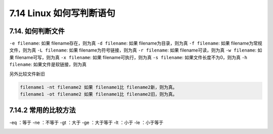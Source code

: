 7.14 Linux 如何写判断语句
=========================

|image0|

7.14. 如何判断文件
------------------

``-e filename``: 如果 filename存在，则为真 ``-d filename``: 如果
filename为目录，则为真 ``-f filename``: 如果 filename为常规文件，则为真
``-L filename``: 如果 filename为符号链接，则为真 ``-r filename``: 如果
filename可读，则为真 ``-w filename``: 如果 filename可写，则为真
``-x filename``: 如果 filename可执行，则为真 ``-s filename``:
如果文件长度不为0，则为真 ``-h filename``: 如果文件是软链接，则为真

另外比较文件新旧

.. code:: shell

   filename1 -nt filename2 如果 filename1比 filename2新，则为真。
   filename1 -ot filename2 如果 filename1比 filename2旧，则为真。

7.14.2 常用的比较方法
---------------------

-eq ：等于 -ne ：不等于 -gt ：大于 -ge ：大于等于 -lt ：小于 -le
：小于等于

|image1|

.. |image0| image:: http://image.iswbm.com/20200602135014.png
.. |image1| image:: http://image.iswbm.com/20200607174235.png


